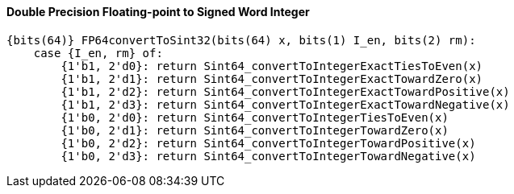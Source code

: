 [[double-precision-floating-point-to-signed-word-integer]]
==== Double Precision Floating-point to Signed Word Integer

[source]
----
{bits(64)} FP64convertToSint32(bits(64) x, bits(1) I_en, bits(2) rm):
    case {I_en, rm} of:
        {1'b1, 2'd0}: return Sint64_convertToIntegerExactTiesToEven(x)
        {1'b1, 2'd1}: return Sint64_convertToIntegerExactTowardZero(x)
        {1'b1, 2'd2}: return Sint64_convertToIntegerExactTowardPositive(x)
        {1'b1, 2'd3}: return Sint64_convertToIntegerExactTowardNegative(x)
        {1'b0, 2'd0}: return Sint64_convertToIntegerTiesToEven(x)
        {1'b0, 2'd1}: return Sint64_convertToIntegerTowardZero(x)
        {1'b0, 2'd2}: return Sint64_convertToIntegerTowardPositive(x)
        {1'b0, 2'd3}: return Sint64_convertToIntegerTowardNegative(x)
----

